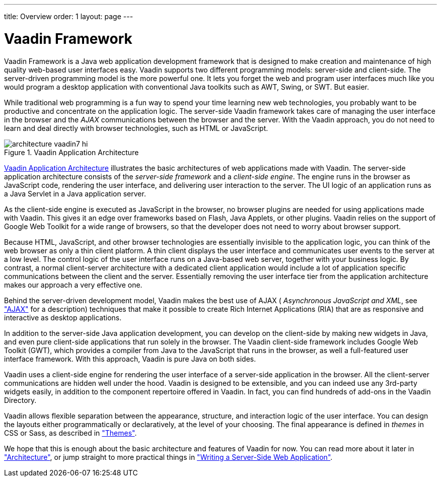 ---
title: Overview
order: 1
layout: page
---

[[intro.overview]]
= Vaadin Framework

Vaadin Framework is a Java web application development framework that is
designed to make creation and maintenance of high quality web-based user
interfaces easy. Vaadin supports two different programming models: server-side
and client-side. The server-driven programming model is the more powerful one.
It lets you forget the web and program user interfaces much like you would
program a desktop application with conventional Java toolkits such as AWT,
Swing, or SWT. But easier.

While traditional web programming is a fun way to spend your time learning new
web technologies, you probably want to be productive and concentrate on the
application logic. The server-side Vaadin framework takes care of managing the
user interface in the browser and the __AJAX__ communications between the
browser and the server. With the Vaadin approach, you do not need to learn and
deal directly with browser technologies, such as HTML or JavaScript.

[[figure.intro.architecture]]
.Vaadin Application Architecture
image::img/architecture-vaadin7-hi.png[scaledwidth=100%]

<<figure.intro.architecture>> illustrates the basic architectures of web
applications made with Vaadin. The server-side application architecture consists
of the __server-side framework__ and a __client-side engine__. The engine runs
in the browser as JavaScript code, rendering the user interface, and delivering
user interaction to the server. The UI logic of an application runs as a Java
Servlet in a Java application server.

As the client-side engine is executed as JavaScript in the browser, no browser
plugins are needed for using applications made with Vaadin. This gives it an
edge over frameworks based on Flash, Java Applets, or other plugins. Vaadin
relies on the support of Google Web Toolkit for a wide range of browsers, so
that the developer does not need to worry about browser support.

Because HTML, JavaScript, and other browser technologies are essentially
invisible to the application logic, you can think of the web browser as only a
thin client platform. A thin client displays the user interface and communicates
user events to the server at a low level. The control logic of the user
interface runs on a Java-based web server, together with your business logic. By
contrast, a normal client-server architecture with a dedicated client
application would include a lot of application specific communications between
the client and the server. Essentially removing the user interface tier from the
application architecture makes our approach a very effective one.

Behind the server-driven development model, Vaadin makes the best use of AJAX (
__Asynchronous JavaScript and XML__, see
<<dummy/../../../framework/architecture/architecture-technology#architecture.technology.ajax,"AJAX">>
for a description) techniques that make it possible to create Rich Internet
Applications (RIA) that are as responsive and interactive as desktop
applications.

In addition to the server-side Java application development, you can develop on
the client-side by making new widgets in Java, and even pure client-side
applications that run solely in the browser. The Vaadin client-side framework
includes Google Web Toolkit (GWT), which provides a compiler from Java to the
JavaScript that runs in the browser, as well a full-featured user interface
framework. With this approach, Vaadin is pure Java on both sides. ((("Google Web
Toolkit")))

Vaadin uses a client-side engine for rendering the user interface of a
server-side application in the browser. All the client-server communications are
hidden well under the hood.
((("JavaScript")))
Vaadin is designed to be extensible, and you can indeed use any 3rd-party
widgets easily, in addition to the component repertoire offered in Vaadin. In
fact, you can find hundreds of add-ons in the Vaadin Directory.

Vaadin allows flexible separation between the appearance, structure, and
interaction logic of the user interface. You can design the layouts either
programmatically or declaratively, at the level of your choosing. The final
appearance is defined in __themes__ in CSS or Sass, as described in
<<dummy/../../../framework/themes/themes-overview.asciidoc#themes.overview,"Themes">>.

We hope that this is enough about the basic architecture and features of Vaadin
for now. You can read more about it later in
<<dummy/../../../framework/architecture/architecture-overview.asciidoc#architecture.overview,"Architecture">>,
or jump straight to more practical things in
<<dummy/../../../framework/application/application-overview.asciidoc#application.overview,"Writing
a Server-Side Web Application">>.

